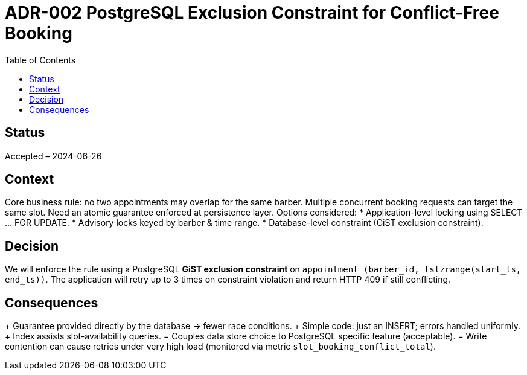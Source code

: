 = ADR-002 PostgreSQL Exclusion Constraint for Conflict-Free Booking
:toc:

== Status
Accepted – 2024-06-26

== Context
Core business rule: no two appointments may overlap for the same barber.  Multiple concurrent booking requests can target the same slot.  Need an atomic guarantee enforced at persistence layer.
Options considered:
* Application-level locking using SELECT … FOR UPDATE.
* Advisory locks keyed by barber & time range.
* Database-level constraint (GiST exclusion constraint).

== Decision
We will enforce the rule using a PostgreSQL *GiST exclusion constraint* on `appointment (barber_id, tstzrange(start_ts, end_ts))`.  The application will retry up to 3 times on constraint violation and return HTTP 409 if still conflicting.

== Consequences
+ Guarantee provided directly by the database → fewer race conditions.
+ Simple code: just an INSERT; errors handled uniformly.
+ Index assists slot-availability queries.
− Couples data store choice to PostgreSQL specific feature (acceptable).
− Write contention can cause retries under very high load (monitored via metric `slot_booking_conflict_total`).
